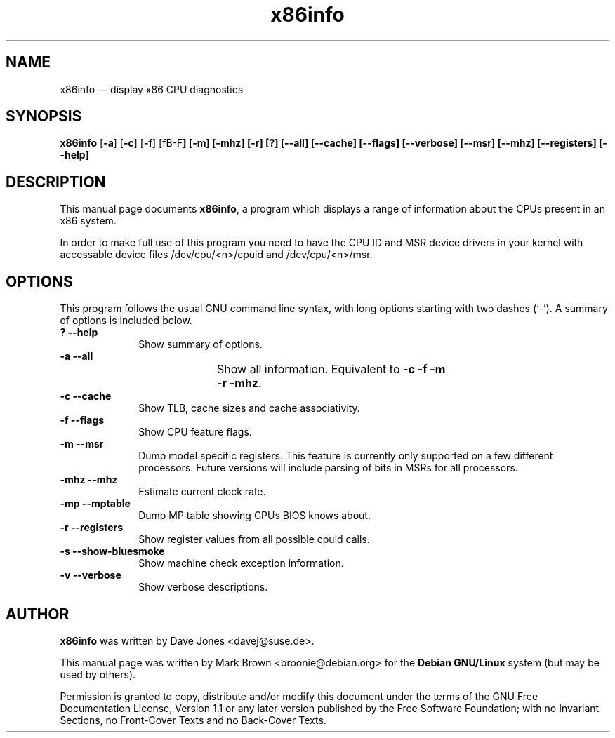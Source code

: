 .\" This -*- nroff -*- file has been generated from
.\" DocBook SGML with docbook-to-man on Debian GNU/Linux.
...\"
...\"	transcript compatibility for postscript use.
...\"
...\"	synopsis:  .P! <file.ps>
...\"
.de P!
\\&.
.fl			\" force out current output buffer
\\!%PB
\\!/showpage{}def
...\" the following is from Ken Flowers -- it prevents dictionary overflows
\\!/tempdict 200 dict def tempdict begin
.fl			\" prolog
.sy cat \\$1\" bring in postscript file
...\" the following line matches the tempdict above
\\!end % tempdict %
\\!PE
\\!.
.sp \\$2u	\" move below the image
..
.de pF
.ie     \\*(f1 .ds f1 \\n(.f
.el .ie \\*(f2 .ds f2 \\n(.f
.el .ie \\*(f3 .ds f3 \\n(.f
.el .ie \\*(f4 .ds f4 \\n(.f
.el .tm ? font overflow
.ft \\$1
..
.de fP
.ie     !\\*(f4 \{\
.	ft \\*(f4
.	ds f4\"
'	br \}
.el .ie !\\*(f3 \{\
.	ft \\*(f3
.	ds f3\"
'	br \}
.el .ie !\\*(f2 \{\
.	ft \\*(f2
.	ds f2\"
'	br \}
.el .ie !\\*(f1 \{\
.	ft \\*(f1
.	ds f1\"
'	br \}
.el .tm ? font underflow
..
.ds f1\"
.ds f2\"
.ds f3\"
.ds f4\"
'\" t 
.ta 8n 16n 24n 32n 40n 48n 56n 64n 72n  
.TH "x86info" "1" 
.SH "NAME" 
x86info \(em display x86 CPU diagnostics 
.SH "SYNOPSIS" 
.PP 
\fBx86info\fP [\fB-a\fP]  [\fB-c\fP]  [\fB-f\fP] [fB-F\fP]  [\fB-m\fP] [\fB-mhz\fP]  [\fB-r\fP]  [\fB?\fP]  [\fB--all\fP]  [\fB--cache\fP] [\fB--flags\fP] [\fB--verbose\fP]  [\fB--msr\fP]  [\fB--mhz\fP]  [\fB--registers\fP]  [\fB--help\fP]  
.SH "DESCRIPTION" 
.PP 
This manual page documents \fBx86info\fP, a 
program which displays a range of information about the CPUs 
present in an x86 system. 
.PP
In order to make full use of this program you need to have the CPU ID
and MSR device drivers in your kernel with accessable device files
/dev/cpu/<n>/cpuid and /dev/cpu/<n>/msr.
.SH "OPTIONS" 
.PP 
This program follows the usual GNU command line syntax, with 
long options starting with two dashes (`-').  A summary of options 
is included below. 
.IP "\fB?\fP           \fB--help\fP         " 10 
Show summary of options. 
.IP "\fB-a\fP           \fB--all\fP         " 10 
Show all information.  Equivalent to 
\fB-c\fP \fB-f\fP \fB-m\fP 	    \fB-r\fP \fB-mhz\fP.  
.IP "\fB-c\fP           \fB--cache\fP         " 10 
Show TLB, cache sizes and cache associativity. 
.IP "\fB-f\fP           \fB--flags\fP         " 10 
Show CPU feature flags. 
.IP "\fB-m\fP           \fB--msr\fP         " 10 
Dump model specific registers.  This feature is currently only 
supported on a few different processors. Future versions will
include parsing of bits in MSRs for all processors.  
.IP "\fB-mhz\fP           \fB--mhz\fP         " 10 
Estimate current clock rate. 
.IP "\fB-mp\fP            \fB--mptable\fP       " 10 
Dump MP table showing CPUs BIOS knows about.
.IP "\fB-r\fP           \fB--registers\fP         " 10 
Show register values from all possible cpuid calls. 
.IP "\fB-s\fP           \fB--show-bluesmoke\fP         " 10 
Show machine check exception information.
.IP "\fB-v\fP           \fB--verbose\fP         " 10 
Show verbose descriptions.
.SH "AUTHOR" 
.PP 
\fBx86info\fP was written by Dave Jones 
<davej@suse.de>. 
.PP 
This manual page was written by Mark Brown <broonie@debian.org> for 
the \fBDebian GNU/Linux\fP system (but may be used by others). 
.PP 
Permission is granted to copy, distribute and/or modify this 
document under the terms of the GNU Free Documentation License, 
Version 1.1 or any later version published by the Free Software 
Foundation; with no Invariant Sections, no Front-Cover Texts and 
no Back-Cover Texts. 
...\" created by instant / docbook-to-man, Sun 15 Jul 2001, 22:38 
